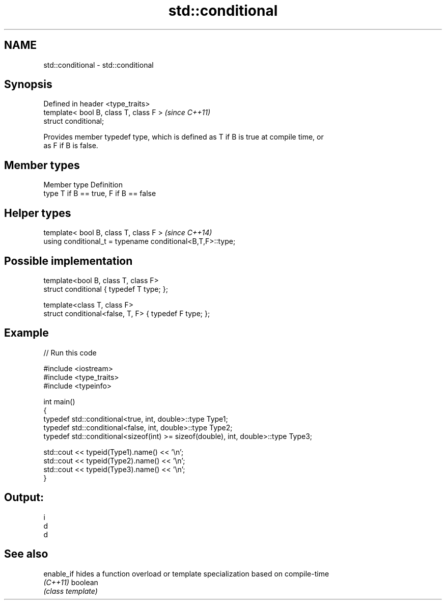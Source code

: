 .TH std::conditional 3 "Nov 25 2015" "2.0 | http://cppreference.com" "C++ Standard Libary"
.SH NAME
std::conditional \- std::conditional

.SH Synopsis
   Defined in header <type_traits>
   template< bool B, class T, class F >  \fI(since C++11)\fP
   struct conditional;

   Provides member typedef type, which is defined as T if B is true at compile time, or
   as F if B is false.

.SH Member types

   Member type Definition
   type        T if B == true, F if B == false

.SH Helper types

   template< bool B, class T, class F >                      \fI(since C++14)\fP
   using conditional_t = typename conditional<B,T,F>::type;

.SH Possible implementation

   template<bool B, class T, class F>
   struct conditional { typedef T type; };
    
   template<class T, class F>
   struct conditional<false, T, F> { typedef F type; };

.SH Example

   
// Run this code

 #include <iostream>
 #include <type_traits>
 #include <typeinfo>
  
 int main()
 {
     typedef std::conditional<true, int, double>::type Type1;
     typedef std::conditional<false, int, double>::type Type2;
     typedef std::conditional<sizeof(int) >= sizeof(double), int, double>::type Type3;
  
     std::cout << typeid(Type1).name() << '\\n';
     std::cout << typeid(Type2).name() << '\\n';
     std::cout << typeid(Type3).name() << '\\n';
 }

.SH Output:

 i
 d
 d

.SH See also

   enable_if hides a function overload or template specialization based on compile-time
   \fI(C++11)\fP   boolean
             \fI(class template)\fP 
